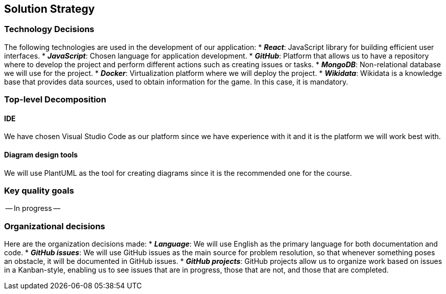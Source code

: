 [[section-solution-strategy]]
== Solution Strategy

=== Technology Decisions
The following technologies are used in the development of our application:
* *_React_*: JavaScript library for building efficient user interfaces.
* *_JavaScript_*: Chosen language for application development.
* *_GitHub_*: Platform that allows us to have a repository where to develop the project and perform different actions such as creating issues or tasks.
* *_MongoDB_*: Non-relational database we will use for the project.
* *_Docker_*: Virtualization platform where we will deploy the project.
* *_Wikidata_*: Wikidata is a knowledge base that provides data sources, used to obtain information for the game. In this case, it is mandatory.

=== Top-level Decomposition
==== IDE
We have chosen Visual Studio Code as our platform since we have experience with it and it is the platform we will work best with.

==== Diagram design tools
We will use PlantUML as the tool for creating diagrams since it is the recommended one for the course.

=== Key quality goals
-- In progress --

=== Organizational decisions
Here are the organization decisions made:
* *_Language_*: We will use English as the primary language for both documentation and code.
* *_GitHub issues_*: We will use GitHub issues as the main source for problem resolution, so that whenever something poses an obstacle, it will be documented in GitHub issues.
* *_GitHub projects_*: GitHub projects allow us to organize work based on issues in a Kanban-style, enabling us to see issues that are in progress, those that are not, and those that are completed.